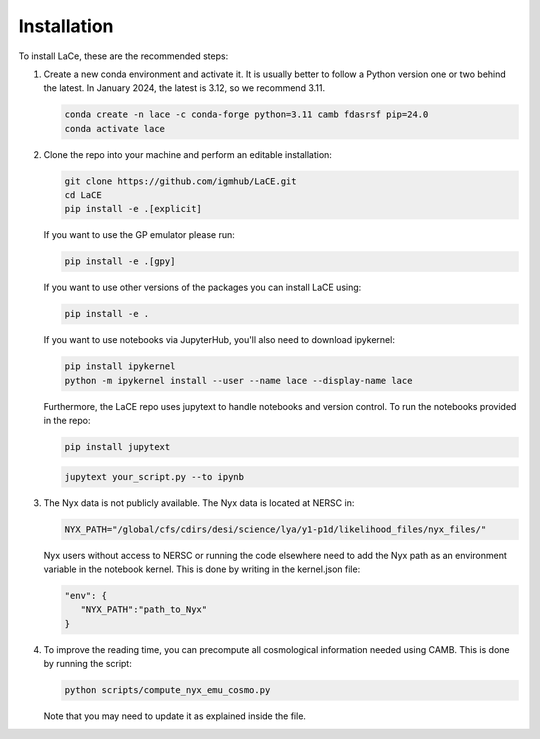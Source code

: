Installation
============

To install LaCe, these are the recommended steps:

1. Create a new conda environment and activate it. It is usually better to follow a Python version one or two behind the latest. In January 2024, the latest is 3.12, so we recommend 3.11.

   .. code-block:: bash

      conda create -n lace -c conda-forge python=3.11 camb fdasrsf pip=24.0
      conda activate lace

2. Clone the repo into your machine and perform an editable installation:

   .. code-block:: bash

      git clone https://github.com/igmhub/LaCE.git
      cd LaCE
      pip install -e .[explicit]

   If you want to use the GP emulator please run:

   .. code-block:: bash

      pip install -e .[gpy]

   If you want to use other versions of the packages you can install LaCE using:

   .. code-block:: bash

      pip install -e .

   If you want to use notebooks via JupyterHub, you'll also need to download ipykernel:

   .. code-block:: bash

      pip install ipykernel
      python -m ipykernel install --user --name lace --display-name lace

   Furthermore, the LaCE repo uses jupytext to handle notebooks and version control. To run the notebooks provided in the repo:

   .. code-block:: bash

      pip install jupytext

   .. code-block:: bash

      jupytext your_script.py --to ipynb

3. The Nyx data is not publicly available. The Nyx data is located at NERSC in:

   .. code-block:: bash

      NYX_PATH="/global/cfs/cdirs/desi/science/lya/y1-p1d/likelihood_files/nyx_files/"

   Nyx users without access to NERSC or running the code elsewhere need to add the Nyx path as an environment variable in the notebook kernel. This is done by writing in the kernel.json file:

   .. code-block:: json

      "env": {
         "NYX_PATH":"path_to_Nyx"
      }

4. To improve the reading time, you can precompute all cosmological information needed using CAMB. This is done by running the script:

   .. code-block:: bash

      python scripts/compute_nyx_emu_cosmo.py

   Note that you may need to update it as explained inside the file.
